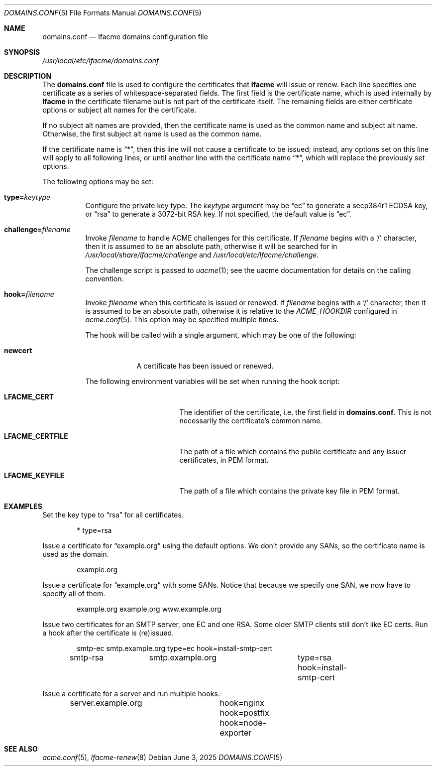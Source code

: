 .\" This source code is released into the public domain.
.Dd June 3, 2025
.Dt DOMAINS.CONF 5
.Os
.Sh NAME
.Nm domains.conf
.Nd lfacme domains configuration file
.Sh SYNOPSIS
.Pa /usr/local/etc/lfacme/domains.conf
.Sh DESCRIPTION
The
.Nm
file is used to configure the certificates that
.Nm lfacme
will issue or renew.
Each line specifies one certificate as a series of whitespace-separated fields.
The first field is the certificate name, which is used internally by
.Nm lfacme
in the certificate filename but is not part of the certificate itself.
The remaining fields are either certificate options or subject alt names for
the certificate.
.Pp
If no subject alt names are provided, then the certificate name is used as
the common name and subject alt name.
Otherwise, the first subject alt name is used as the common name.
.Pp
If the certificate name is
.Dq * ,
then this line will not cause a certificate to be issued;
instead, any options set on this line will apply to all following lines,
or until another line with the certificate name
.Dq * ,
which will replace the previously set options.
.Pp
The following options may be set:
.Bl -tag -width indent
.It Sy type Ns Li = Ns Ar keytype
Configure the private key type.
The
.Ar keytype
argument may be
.Dq ec
to generate a secp384r1 ECDSA key, or
.Dq rsa
to generate a 3072-bit RSA key.
If not specified, the default value is
.Dq ec .
.It Sy challenge Ns Li = Ns Ar filename
Invoke
.Ar filename
to handle ACME challenges for this certificate.
If
.Ar filename
begins with a
.Sq /
character, then it is assumed to be an absolute path,
otherwise it will be searched for in
.Pa /usr/local/share/lfacme/challenge
and
.Pa /usr/local/etc/lfacme/challenge .
.Pp
The challenge script is passed to
.Xr uacme 1 ;
see the uacme documentation for details on the calling convention.
.It Sy hook Ns Li = Ns Ar filename
Invoke
.Ar filename
when this certificate is issued or renewed.
If
.Ar filename
begins with a
.Sq /
character, then it is assumed to be an absolute path,
otherwise it is relative to the
.Va ACME_HOOKDIR
configured in
.Xr acme.conf 5 .
This option may be specified multiple times.
.Pp
The hook will be called with a single argument,
which may be one of the following:
.Bl -tag -width newcert
.It Sy newcert
A certificate has been issued or renewed.
.El
.Pp
The following environment variables will be set when running the hook script:
.Bl -tag -width LFACME_CERTFILE
.It Sy LFACME_CERT
The identifier of the certificate, i.e. the first field in
.Nm .
This is not necessarily the certificate's common name.
.It Sy LFACME_CERTFILE
The path of a file which contains the public certificate and any issuer
certificates, in PEM format.
.It Sy LFACME_KEYFILE
The path of a file which contains the private key file in PEM format.
.El
.El
.Sh EXAMPLES
Set the key type to
.Dq rsa
for all certificates.
.Bd -literal -offset indent
*	type=rsa
.Ed
.Pp
Issue a certificate for
.Dq example.org
using the default options.
We don't provide any SANs, so the certificate name is used as the domain.
.Bd -literal -offset indent
example.org
.Ed
.Pp
Issue a certificate for
.Dq example.org
with some SANs.
Notice that because we specify one SAN, we now have to specify all of them.
.Bd -literal -offset indent
example.org	example.org www.example.org
.Ed
.Pp
Issue two certificates for an SMTP server, one EC and one RSA.
Some older SMTP clients still don't like EC certs.
Run a hook after the certificate is (re)issued.
.Bd -literal -offset indent
smtp-ec		smtp.example.org	type=ec  hook=install-smtp-cert
smtp-rsa	smtp.example.org	type=rsa hook=install-smtp-cert
.Ed
.Pp
Issue a certificate for a server and run multiple hooks.
.Bd -literal -offset indent
server.example.org	hook=nginx hook=postfix hook=node-exporter
.Ed
.Sh SEE ALSO
.Xr acme.conf 5 ,
.Xr lfacme-renew 8
